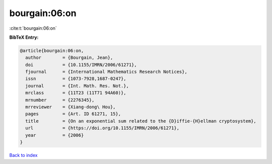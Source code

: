 bourgain:06:on
==============

:cite:t:`bourgain:06:on`

**BibTeX Entry:**

.. code-block:: bibtex

   @article{bourgain:06:on,
     author        = {Bourgain, Jean},
     doi           = {10.1155/IMRN/2006/61271},
     fjournal      = {International Mathematics Research Notices},
     issn          = {1073-7928,1687-0247},
     journal       = {Int. Math. Res. Not.},
     mrclass       = {11T23 (11T71 94A60)},
     mrnumber      = {2276345},
     mrreviewer    = {Xiang-dong\ Hou},
     pages         = {Art. ID 61271, 15},
     title         = {On an exponential sum related to the {D}iffie-{H}ellman cryptosystem},
     url           = {https://doi.org/10.1155/IMRN/2006/61271},
     year          = {2006}
   }

`Back to index <../By-Cite-Keys.html>`_
